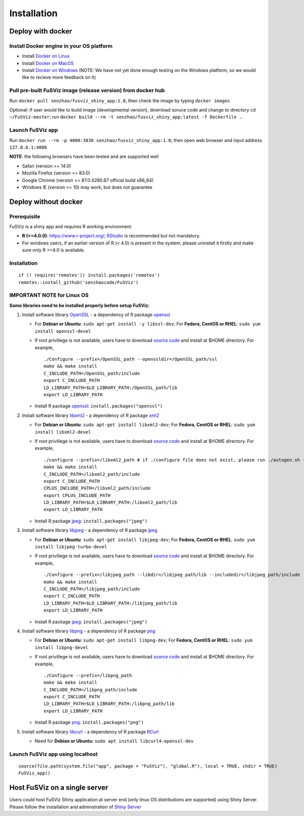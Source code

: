 Installation
------------

Deploy with docker
~~~~~~~~~~~~~~~~~~

Install Docker engine in your OS platform
^^^^^^^^^^^^^^^^^^^^^^^^^^^^^^^^^^^^^^^^^

-  Install `Docker on
   Linux <https://docs.docker.com/engine/installation/linux/>`__
-  Install `Docker on
   MacOS <https://docs.docker.com/engine/installation/mac/>`__
-  Install `Docker on
   Windows <https://docs.docker.com/docker-for-windows/>`__ (NOTE: We
   have not yet done enough testing on the Windows platform, so we would
   like to recieve more feedback on it)

Pull pre-built FuSViz image (release version) from docker hub
^^^^^^^^^^^^^^^^^^^^^^^^^^^^^^^^^^^^^^^^^^^^^^^^^^^^^^^^^^^^^

Run ``docker pull senzhao/fusviz_shiny_app:1.0``, then check the image
by typing ``docker images``

Optional: if user would like to build image (developmental version),
download soruce code and change to directory ``cd ~/FuSViz-master``; run
``docker build --rm -t senzhao/fusviz_shiny_app:latest -f Dockerfile .``.

Launch FuSViz app
^^^^^^^^^^^^^^^^^

Run ``docker run --rm -p 4000:3838 senzhao/fusviz_shiny_app:1.0``; then
open web browser and input address ``127.0.0.1:4000``

**NOTE**: the following browsers have been tested and are supported well

-  Safari (version >= 14.0)
-  Mozilla Firefox (version >= 83.0)
-  Google Chrome (version >= 87.0.4280.67 official build x86\_64)
-  Windows IE (version >= 10) may work, but does not guarantee

Deploy without docker
~~~~~~~~~~~~~~~~~~~~~

Prerequisite
^^^^^^^^^^^^

FuSViz is a shiny app and requires R working environment:

-  **R (>=4.0.0)**: https://www.r-project.org/;
   `RStudio <https://rstudio.com/products/rstudio/download/#download>`__
   is recommended but not mandatory.
-  For windows users, if an earlier version of R (< 4.0) is present in
   the system, please uninstall it firstly and make sure only R >=4.0 is
   available.

Installation
^^^^^^^^^^^^

::

    if (! require('remotes')) install.packages('remotes')
    remotes::install_github('senzhaocode/FuSViz')

IMPORTANT NOTE for Linux OS
^^^^^^^^^^^^^^^^^^^^^^^^^^^

**Some libraries need to be installed properly before setup FuSViz:**

1. Install software library `OpenSSL <https://www.openssl.org>`__ - a
   dependency of R package
   `openssl <https://cran.r-project.org/web/packages/openssl/index.html>`__

   -  For **Debian or Ubuntu**: ``sudo apt-get install -y libssl-dev``;
      For **Fedora, CentOS or RHEL**: ``sudo yum install openssl-devel``
   -  If root privillege is not available, users have to download
      `source code <https://github.com/openssl/openssl>`__ and install
      at $HOME directory. For example,

      ::

          ./Configure --prefix=/OpenSSL_path --openssldir=/OpenSSL_path/ssl
          make && make install
          C_INCLUDE_PATH=/OpenSSL_path/include
          export C_INCLUDE_PATH
          LD_LIBRARY_PATH=$LD_LIBRARY_PATH:/OpenSSL_path/lib
          export LD_LIBRARY_PATH

   -  Install R package
      `openssl <https://cran.r-project.org/web/packages/openssl/index.html>`__:
      ``install.packages("openssl")``

2. Install software library `libxml2 <http://xmlsoft.org>`__ - a
   dependency of R package
   `xml2 <https://cran.r-project.org/web/packages/XML/index.html>`__

   -  For **Debian or Ubuntu**: ``sudo apt-get install libxml2-dev``;
      For **Fedora, CentOS or RHEL**: ``sudo yum install libxml2-devel``
   -  If root privillege is not available, users have to download
      `source code <http://xmlsoft.org/downloads.html>`__ and install at
      $HOME directory. For example,

      ::

          ./configure --prefix=/libxml2_path # if ./configure file does not exist, please run ./autogen.sh --prefix=/libxml2_path instead.
          make && make install
          C_INCLUDE_PATH=/libxml2_path/include
          export C_INCLUDE_PATH
          CPLUS_INCLUDE_PATH=/libxml2_path/include
          export CPLUS_INCLUDE_PATH
          LD_LIBRARY_PATH=$LD_LIBRARY_PATH:/libxml2_path/lib
          export LD_LIBRARY_PATH

   -  Install R package
      `jpeg <https://cran.r-project.org/web/packages/jpeg/index.html>`__:
      ``install.packages("jpeg")``

3. Install software library `libjpeg <https://ijg.org>`__ - a dependency
   of R package
   `jpeg <https://cran.r-project.org/web/packages/jpeg/index.html>`__

   -  For **Debian or Ubuntu**: ``sudo apt-get install libjpeg-dev``;
      For **Fedora, CentOS or RHEL**:
      ``sudo yum install libjpeg-turbo-devel``
   -  If root privillege is not available, users have to download
      `source code <https://ijg.org>`__ and install at $HOME directory.
      For example,

      ::

          ./Configure --prefix=/libjpeg_path --libdir=/libjpeg_path/lib --includedir=/libjpeg_path/include
          make && make install
          C_INCLUDE_PATH=/libjpeg_path/include
          export C_INCLUDE_PATH
          LD_LIBRARY_PATH=$LD_LIBRARY_PATH:/libjpeg_path/lib
          export LD_LIBRARY_PATH

   -  Install R package
      `jpeg <https://cran.r-project.org/web/packages/jpeg/index.html>`__:
      ``install.packages("jpeg")``

4. Install software library `libpng <https://libpng.sourceforge.io>`__ -
   a dependency of R package
   `png <https://cran.r-project.org/web/packages/png/index.html>`__

   -  For **Debian or Ubuntu**: ``sudo apt-get install libpng-dev``; For
      **Fedora, CentOS or RHEL**: ``sudo yum install libpng-devel``
   -  If root privillege is not available, users have to download
      `source code <https://libpng.sourceforge.io>`__ and install at
      $HOME directory. For example,

      ::

          ./Configure --prefix=/libpng_path
          make && make install
          C_INCLUDE_PATH=/libpng_path/include
          export C_INCLUDE_PATH
          LD_LIBRARY_PATH=$LD_LIBRARY_PATH:/libpng_path/lib
          export LD_LIBRARY_PATH

   -  Install R package
      `png <https://cran.r-project.org/web/packages/png/index.html>`__:
      ``install.packages("png")``

5. Install software library `libcurl <https://curl.se/libcurl/>`__ - a
   dependency of R package
   `RCurl <https://cran.r-project.org/web/packages/RCurl/index.html>`__

   -  Need for **Debian or Ubuntu**:
      ``sudo apt install libcurl4-openssl-dev``

Launch FuSViz app using localhost
^^^^^^^^^^^^^^^^^^^^^^^^^^^^^^^^^

::

    source(file.path(system.file("app", package = "FuSViz"), "global.R"), local = TRUE, chdir = TRUE)
    FuSViz_app()

Host FuSViz on a single server
~~~~~~~~~~~~~~~~~~~~~~~~~~~~~~

Users could host FuSViz Shiny application at server end (only linux OS
distributions are supported) using Shiny Server. Please follow the
installation and adminstration of `Shiny
Server <https://www.rstudio.com/products/shiny/download-server/>`__
